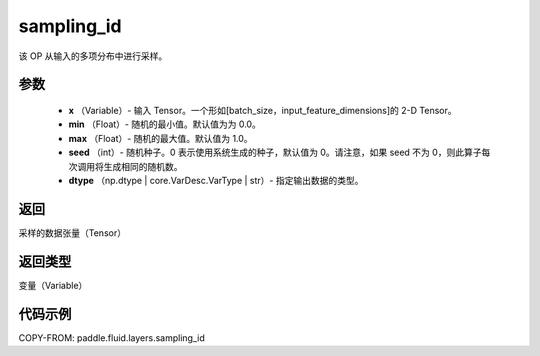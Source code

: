 .. _cn_api_fluid_layers_sampling_id:

sampling_id
-------------------------------

.. py:function:: paddle.fluid.layers.sampling_id(x, min=0.0, max=1.0, seed=0, dtype='float32')




该 OP 从输入的多项分布中进行采样。

参数
::::::::::::

        - **x** （Variable）- 输入 Tensor。一个形如[batch_size，input_feature_dimensions]的 2-D Tensor。
        - **min** （Float）- 随机的最小值。默认值为为 0.0。
        - **max** （Float）- 随机的最大值。默认值为 1.0。
        - **seed** （int）- 随机种子。0 表示使用系统生成的种子，默认值为 0。请注意，如果 seed 不为 0，则此算子每次调用将生成相同的随机数。
        - **dtype** （np.dtype | core.VarDesc.VarType | str）- 指定输出数据的类型。

返回
::::::::::::
采样的数据张量（Tensor）

返回类型
::::::::::::
变量（Variable）


代码示例
::::::::::::

COPY-FROM: paddle.fluid.layers.sampling_id
